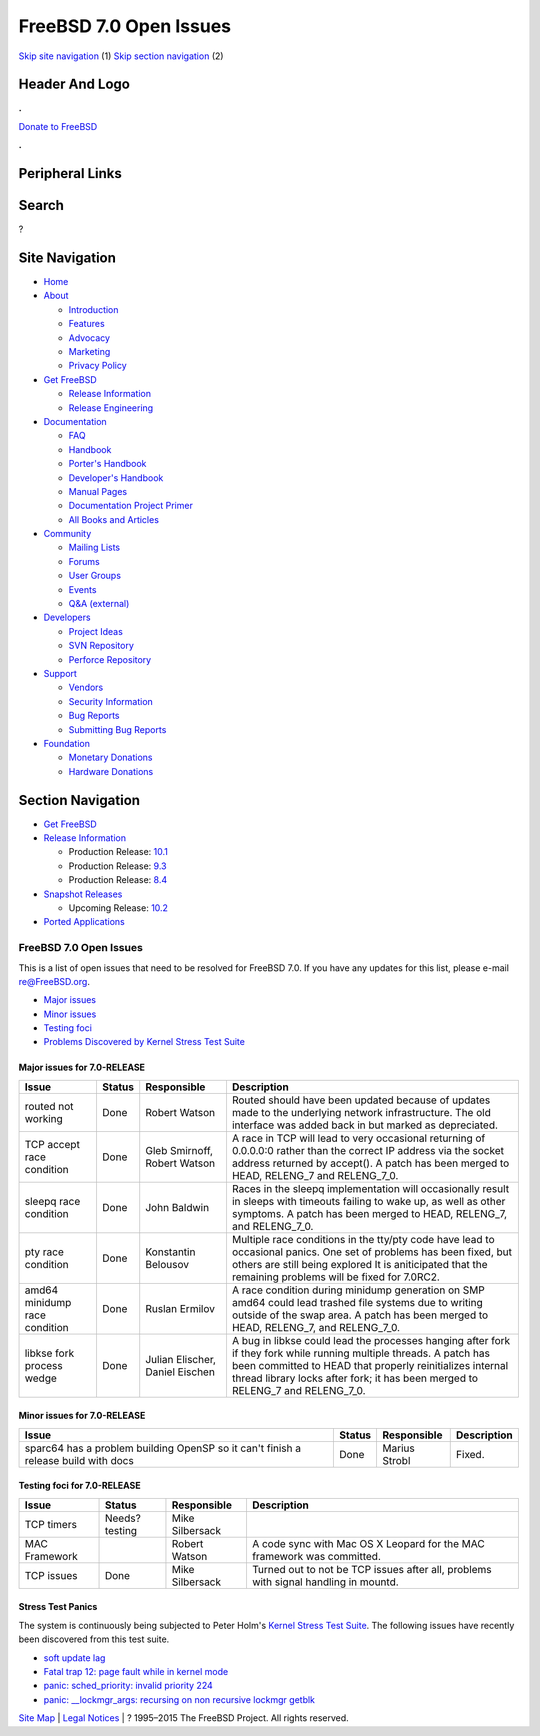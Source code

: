 =======================
FreeBSD 7.0 Open Issues
=======================

.. raw:: html

   <div id="containerwrap">

.. raw:: html

   <div id="container">

`Skip site navigation <#content>`__ (1) `Skip section
navigation <#contentwrap>`__ (2)

.. raw:: html

   <div id="headercontainer">

.. raw:: html

   <div id="header">

Header And Logo
---------------

.. raw:: html

   <div id="headerlogoleft">

|FreeBSD|

.. raw:: html

   </div>

.. raw:: html

   <div id="headerlogoright">

.. raw:: html

   <div class="frontdonateroundbox">

.. raw:: html

   <div class="frontdonatetop">

.. raw:: html

   <div>

**.**

.. raw:: html

   </div>

.. raw:: html

   </div>

.. raw:: html

   <div class="frontdonatecontent">

`Donate to FreeBSD <https://www.FreeBSDFoundation.org/donate/>`__

.. raw:: html

   </div>

.. raw:: html

   <div class="frontdonatebot">

.. raw:: html

   <div>

**.**

.. raw:: html

   </div>

.. raw:: html

   </div>

.. raw:: html

   </div>

Peripheral Links
----------------

.. raw:: html

   <div id="searchnav">

.. raw:: html

   </div>

.. raw:: html

   <div id="search">

Search
------

?

.. raw:: html

   </div>

.. raw:: html

   </div>

.. raw:: html

   </div>

Site Navigation
---------------

.. raw:: html

   <div id="menu">

-  `Home <../../>`__

-  `About <../../about.html>`__

   -  `Introduction <../../projects/newbies.html>`__
   -  `Features <../../features.html>`__
   -  `Advocacy <../../advocacy/>`__
   -  `Marketing <../../marketing/>`__
   -  `Privacy Policy <../../privacy.html>`__

-  `Get FreeBSD <../../where.html>`__

   -  `Release Information <../../releases/>`__
   -  `Release Engineering <../../releng/>`__

-  `Documentation <../../docs.html>`__

   -  `FAQ <../../doc/en_US.ISO8859-1/books/faq/>`__
   -  `Handbook <../../doc/en_US.ISO8859-1/books/handbook/>`__
   -  `Porter's
      Handbook <../../doc/en_US.ISO8859-1/books/porters-handbook>`__
   -  `Developer's
      Handbook <../../doc/en_US.ISO8859-1/books/developers-handbook>`__
   -  `Manual Pages <//www.FreeBSD.org/cgi/man.cgi>`__
   -  `Documentation Project
      Primer <../../doc/en_US.ISO8859-1/books/fdp-primer>`__
   -  `All Books and Articles <../../docs/books.html>`__

-  `Community <../../community.html>`__

   -  `Mailing Lists <../../community/mailinglists.html>`__
   -  `Forums <https://forums.FreeBSD.org>`__
   -  `User Groups <../../usergroups.html>`__
   -  `Events <../../events/events.html>`__
   -  `Q&A
      (external) <http://serverfault.com/questions/tagged/freebsd>`__

-  `Developers <../../projects/index.html>`__

   -  `Project Ideas <https://wiki.FreeBSD.org/IdeasPage>`__
   -  `SVN Repository <https://svnweb.FreeBSD.org>`__
   -  `Perforce Repository <http://p4web.FreeBSD.org>`__

-  `Support <../../support.html>`__

   -  `Vendors <../../commercial/commercial.html>`__
   -  `Security Information <../../security/>`__
   -  `Bug Reports <https://bugs.FreeBSD.org/search/>`__
   -  `Submitting Bug Reports <https://www.FreeBSD.org/support.html>`__

-  `Foundation <https://www.freebsdfoundation.org/>`__

   -  `Monetary Donations <https://www.freebsdfoundation.org/donate/>`__
   -  `Hardware Donations <../../donations/>`__

.. raw:: html

   </div>

.. raw:: html

   </div>

.. raw:: html

   <div id="content">

.. raw:: html

   <div id="sidewrap">

.. raw:: html

   <div id="sidenav">

Section Navigation
------------------

-  `Get FreeBSD <../../where.html>`__
-  `Release Information <../../releases/>`__

   -  Production Release:
      `10.1 <../../releases/10.1R/announce.html>`__
   -  Production Release:
      `9.3 <../../releases/9.3R/announce.html>`__
   -  Production Release:
      `8.4 <../../releases/8.4R/announce.html>`__

-  `Snapshot Releases <../../snapshots/>`__

   -  Upcoming Release:
      `10.2 <../../releases/10.2R/schedule.html>`__

-  `Ported Applications <../../ports/>`__

.. raw:: html

   </div>

.. raw:: html

   </div>

.. raw:: html

   <div id="contentwrap">

FreeBSD 7.0 Open Issues
=======================

This is a list of open issues that need to be resolved for FreeBSD 7.0.
If you have any updates for this list, please e-mail re@FreeBSD.org.

-  `Major issues <#major>`__
-  `Minor issues <#minor>`__
-  `Testing foci <#testing>`__
-  `Problems Discovered by Kernel Stress Test Suite <#stresstest>`__

Major issues for 7.0-RELEASE
~~~~~~~~~~~~~~~~~~~~~~~~~~~~

+---------------------------------+----------+-----------------------------------+-----------------------------------------------------------------------------------------------------------------------------------------------------------------------------------------------------------------------------------------------------------------------+
| Issue                           | Status   | Responsible                       | Description                                                                                                                                                                                                                                                           |
+=================================+==========+===================================+=======================================================================================================================================================================================================================================================================+
| routed not working              | Done     | Robert Watson                     | Routed should have been updated because of updates made to the underlying network infrastructure. The old interface was added back in but marked as depreciated.                                                                                                      |
+---------------------------------+----------+-----------------------------------+-----------------------------------------------------------------------------------------------------------------------------------------------------------------------------------------------------------------------------------------------------------------------+
| TCP accept race condition       | Done     | Gleb Smirnoff, Robert Watson      | A race in TCP will lead to very occasional returning of 0.0.0.0:0 rather than the correct IP address via the socket address returned by accept(). A patch has been merged to HEAD, RELENG\_7 and RELENG\_7\_0.                                                        |
+---------------------------------+----------+-----------------------------------+-----------------------------------------------------------------------------------------------------------------------------------------------------------------------------------------------------------------------------------------------------------------------+
| sleepq race condition           | Done     | John Baldwin                      | Races in the sleepq implementation will occasionally result in sleeps with timeouts failing to wake up, as well as other symptoms. A patch has been merged to HEAD, RELENG\_7, and RELENG\_7\_0.                                                                      |
+---------------------------------+----------+-----------------------------------+-----------------------------------------------------------------------------------------------------------------------------------------------------------------------------------------------------------------------------------------------------------------------+
| pty race condition              | Done     | Konstantin Belousov               | Multiple race conditions in the tty/pty code have lead to occasional panics. One set of problems has been fixed, but others are still being explored It is aniticipated that the remaining problems will be fixed for 7.0RC2.                                         |
+---------------------------------+----------+-----------------------------------+-----------------------------------------------------------------------------------------------------------------------------------------------------------------------------------------------------------------------------------------------------------------------+
| amd64 minidump race condition   | Done     | Ruslan Ermilov                    | A race condition during minidump generation on SMP amd64 could lead trashed file systems due to writing outside of the swap area. A patch has been merged to HEAD, RELENG\_7, and RELENG\_7\_0.                                                                       |
+---------------------------------+----------+-----------------------------------+-----------------------------------------------------------------------------------------------------------------------------------------------------------------------------------------------------------------------------------------------------------------------+
| libkse fork process wedge       | Done     | Julian Elischer, Daniel Eischen   | A bug in libkse could lead the processes hanging after fork if they fork while running multiple threads. A patch has been committed to HEAD that properly reinitializes internal thread library locks after fork; it has been merged to RELENG\_7 and RELENG\_7\_0.   |
+---------------------------------+----------+-----------------------------------+-----------------------------------------------------------------------------------------------------------------------------------------------------------------------------------------------------------------------------------------------------------------------+

Minor issues for 7.0-RELEASE
~~~~~~~~~~~~~~~~~~~~~~~~~~~~

+--------------------------------------------------------------------------------------+----------+-----------------+---------------+
| Issue                                                                                | Status   | Responsible     | Description   |
+======================================================================================+==========+=================+===============+
| sparc64 has a problem building OpenSP so it can't finish a release build with docs   | Done     | Marius Strobl   | Fixed.        |
+--------------------------------------------------------------------------------------+----------+-----------------+---------------+

Testing foci for 7.0-RELEASE
~~~~~~~~~~~~~~~~~~~~~~~~~~~~

+--------------------+--------------------+--------------------+--------------------+
| Issue              | Status             | Responsible        | Description        |
+====================+====================+====================+====================+
| TCP timers         | Needs?testing      | Mike Silbersack    |                    |
+--------------------+--------------------+--------------------+--------------------+
| MAC Framework      |                    | Robert Watson      | A code sync with   |
|                    |                    |                    | Mac OS X Leopard   |
|                    |                    |                    | for the MAC        |
|                    |                    |                    | framework was      |
|                    |                    |                    | committed.         |
+--------------------+--------------------+--------------------+--------------------+
| TCP issues         | Done               | Mike Silbersack    | Turned out to not  |
|                    |                    |                    | be TCP issues      |
|                    |                    |                    | after all,         |
|                    |                    |                    | problems with      |
|                    |                    |                    | signal handling in |
|                    |                    |                    | mountd.            |
+--------------------+--------------------+--------------------+--------------------+

Stress Test Panics
~~~~~~~~~~~~~~~~~~

The system is continuously being subjected to Peter Holm's `Kernel
Stress Test Suite <http://www.holm.cc/stress/>`__. The following issues
have recently been discovered from this test suite.

-  `soft update
   lag <http://people.FreeBSD.org/~pho/stress/log/symlink.txt>`__
-  `Fatal trap 12: page fault while in kernel
   mode <http://people.FreeBSD.org/~pho/stress/log/kostik143.html>`__
-  `panic: sched\_priority: invalid priority
   224 <http://people.FreeBSD.org/~pho/stress/log/kostik135.html>`__
-  `panic: \_\_lockmgr\_args: recursing on non recursive lockmgr
   getblk <http://people.FreeBSD.org/~pho/stress/log/kostik116.html>`__

.. raw:: html

   </div>

.. raw:: html

   </div>

.. raw:: html

   <div id="footer">

`Site Map <../../search/index-site.html>`__ \| `Legal
Notices <../../copyright/>`__ \| ? 1995–2015 The FreeBSD Project. All
rights reserved.

.. raw:: html

   </div>

.. raw:: html

   </div>

.. raw:: html

   </div>

.. |FreeBSD| image:: ../../layout/images/logo-red.png
   :target: ../..
